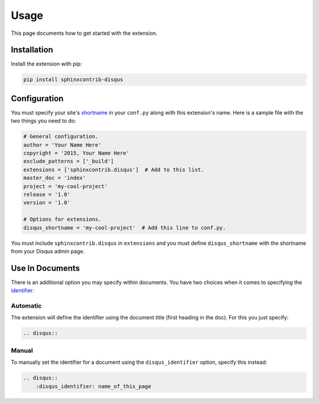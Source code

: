 .. _usage:

=====
Usage
=====

This page documents how to get started with the extension.

Installation
============

Install the extension with pip:

.. code:: bash

    pip install sphinxcontrib-disqus

Configuration
=============

You must specify your site's `shortname <https://help.disqus.com/customer/portal/articles/466208>`_ in your ``conf.py``
along with this extension's name. Here is a sample file with the two things you need to do:

.. code-block:: python

    # General configuration.
    author = 'Your Name Here'
    copyright = '2015, Your Name Here'
    exclude_patterns = ['_build']
    extensions = ['sphinxcontrib.disqus']  # Add to this list.
    master_doc = 'index'
    project = 'my-cool-project'
    release = '1.0'
    version = '1.0'

    # Options for extensions.
    disqus_shortname = 'my-cool-project'  # Add this line to conf.py.

You must include ``sphinxcontrib.disqus`` in ``extensions`` and you must define ``disqus_shortname`` with the shortname
from your Disqus admin page.

Use In Documents
================

There is an additional option you may specify within documents. You have two choices when it comes to specifying the
`identifier <https://help.disqus.com/customer/portal/articles/472099-what-is-a-disqus-identifier->`_:

Automatic
---------

The extension will define the identifier using the document title (first heading in the doc). For this you just specify:

.. code-block:: rst

    .. disqus::

Manual
------

To manually set the identifier for a document using the ``disqus_identifier`` option, specify this instead:

.. code-block:: rst

    .. disqus::
        :disqus_identifier: name_of_this_page
